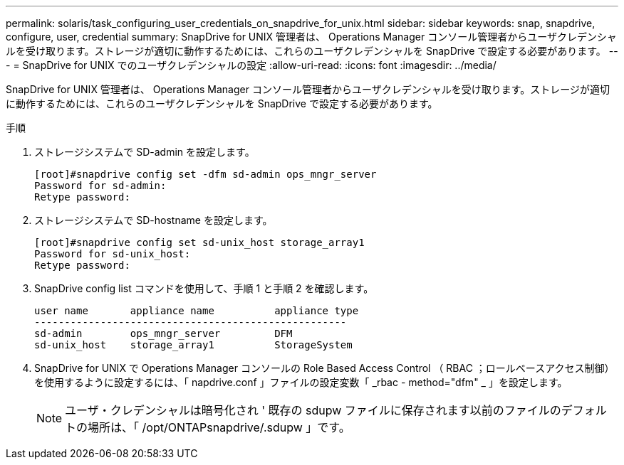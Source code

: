 ---
permalink: solaris/task_configuring_user_credentials_on_snapdrive_for_unix.html 
sidebar: sidebar 
keywords: snap, snapdrive, configure, user, credential 
summary: SnapDrive for UNIX 管理者は、 Operations Manager コンソール管理者からユーザクレデンシャルを受け取ります。ストレージが適切に動作するためには、これらのユーザクレデンシャルを SnapDrive で設定する必要があります。 
---
= SnapDrive for UNIX でのユーザクレデンシャルの設定
:allow-uri-read: 
:icons: font
:imagesdir: ../media/


[role="lead"]
SnapDrive for UNIX 管理者は、 Operations Manager コンソール管理者からユーザクレデンシャルを受け取ります。ストレージが適切に動作するためには、これらのユーザクレデンシャルを SnapDrive で設定する必要があります。

.手順
. ストレージシステムで SD-admin を設定します。
+
[listing]
----
[root]#snapdrive config set -dfm sd-admin ops_mngr_server
Password for sd-admin:
Retype password:
----
. ストレージシステムで SD-hostname を設定します。
+
[listing]
----
[root]#snapdrive config set sd-unix_host storage_array1
Password for sd-unix_host:
Retype password:
----
. SnapDrive config list コマンドを使用して、手順 1 と手順 2 を確認します。
+
[listing]
----
user name       appliance name          appliance type
----------------------------------------------------
sd-admin        ops_mngr_server         DFM
sd-unix_host    storage_array1          StorageSystem
----
. SnapDrive for UNIX で Operations Manager コンソールの Role Based Access Control （ RBAC ；ロールベースアクセス制御）を使用するように設定するには、「 napdrive.conf 」ファイルの設定変数「 _rbac - method="dfm" _ 」を設定します。
+

NOTE: ユーザ・クレデンシャルは暗号化され ' 既存の sdupw ファイルに保存されます以前のファイルのデフォルトの場所は、「 /opt/ONTAPsnapdrive/.sdupw 」です。


